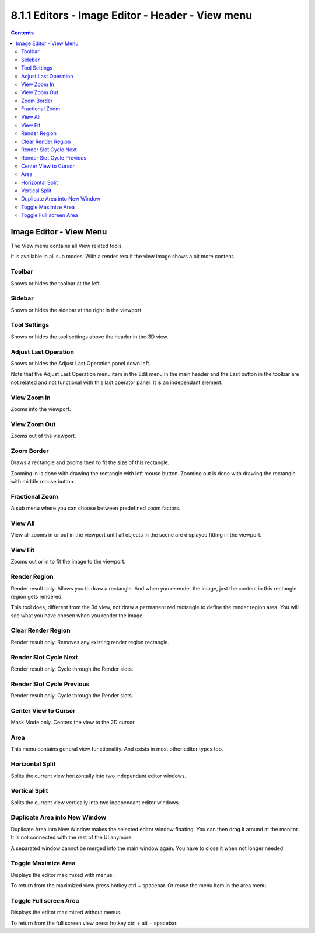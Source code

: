 *************************************************
8.1.1 Editors - Image Editor - Header - View menu
*************************************************

.. contents:: Contents




Image Editor - View Menu
========================

The View menu contains all View related tools.

.. image:: graphics/8.1.1_Editors_-_Image_Editor_-_Header_-_View_menu/10000201000000DA000001833654CF62B00D1FFA.png

.. image:: graphics/8.1.1_Editors_-_Image_Editor_-_Header_-_View_menu/10000201000000B10000012153E662F0DE2A5480.png

It is available in all sub modes. With a render result the view image shows a bit more content.



Toolbar
-------

Shows or hides the toolbar at the left.



Sidebar
-------

Shows or hides the sidebar at the right in the viewport.



Tool Settings
-------------

Shows or hides the tool settings above the header in the 3D view.



Adjust Last Operation
---------------------

Shows or hides the Adjust Last Operation panel down left. 

Note that the Adjust Last Operation menu item in the Edit menu in the main header and the Last button in the toolbar are not related and not functional with this last operator panel. It is an independant element.



View Zoom In
------------

Zooms into the viewport. 



View Zoom Out
-------------

Zooms out of the viewport.



Zoom Border
-----------

Draws a rectangle and zooms then to fit the size of this rectangle.

Zooming in is done with drawing the rectangle with left mouse button. Zooming out is done with drawing the rectangle with middle mouse button.



Fractional Zoom
---------------

A sub menu where you can choose between predefined zoom factors.



View All
--------

View all zooms in or out in the viewport until all objects in the scene are displayed fitting in the viewport.



View Fit
--------

Zooms out or in to fit the image to the viewport.



Render Region
-------------

Render result only. Allows you to draw a rectangle. And when you rerender the image, just the content in this rectangle region gets rendered.

This tool does, different from the 3d view, not draw a permanent red rectangle to define the render region area. You will see what you have chosen when you render the image.



Clear Render Region
-------------------

Render result only. Removes any existing render region rectangle.



Render Slot Cycle Next
----------------------

Render result only. Cycle through the Render slots.



Render Slot Cycle Previous
--------------------------

Render result only. Cycle through the Render slots.



Center View to Cursor
---------------------

Mask Mode only. Centers the view to the 2D cursor.



Area
----

This menu contains general view functionality. And exists in most other editor types too.



Horizontal Split
----------------

Splits the current view horizontally into two independant editor windows.



Vertical Split
--------------

Splits the current view vertically into two independant editor windows.



Duplicate Area into New Window
------------------------------

Duplicate Area into New Window makes the selected editor window floating. You can then drag it around at the monitor. It is not connected with the rest of the UI anymore.

A separated window cannot be merged into the main window again. You have to close it when not longer needed.



Toggle Maximize Area
--------------------

Displays the editor maximized with menus.

To return from the maximized view press hotkey ctrl + spacebar. Or reuse the menu item in the area menu.



Toggle Full screen Area
-----------------------

Displays the editor maximized without menus.

To return from the full screen view press hotkey ctrl + alt + spacebar.

